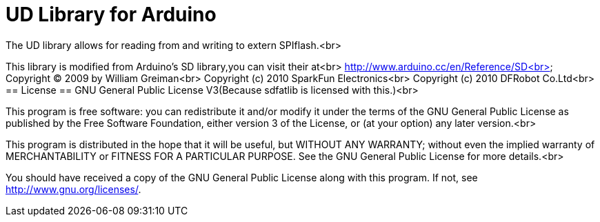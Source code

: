 = UD Library for Arduino =

The UD library allows for reading from and writing to extern SPIflash.<br>

This library is modified from Arduino's SD library,you can visit their at<br>
http://www.arduino.cc/en/Reference/SD<br>
Copyright (C) 2009 by William Greiman<br>
Copyright (c) 2010 SparkFun Electronics<br>
Copyright (c) 2010 DFRobot Co.Ltd<br>
== License ==
GNU General Public License V3(Because sdfatlib is licensed with this.)<br>

This program is free software: you can redistribute it and/or modify
it under the terms of the GNU General Public License as published by
the Free Software Foundation, either version 3 of the License, or
(at your option) any later version.<br>

This program is distributed in the hope that it will be useful,
but WITHOUT ANY WARRANTY; without even the implied warranty of
MERCHANTABILITY or FITNESS FOR A PARTICULAR PURPOSE.  See the
GNU General Public License for more details.<br>

You should have received a copy of the GNU General Public License
along with this program.  If not, see <http://www.gnu.org/licenses/>.
